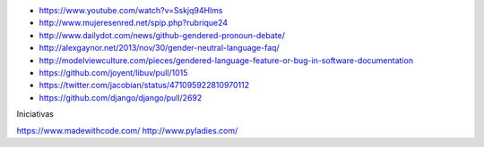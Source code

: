 .. title: El lenguaje de los lenguajes
.. tags: draft
.. slug: el-lenguaje-de-los-lenguajes
.. date: 28/05/14 14:27:23 UTC-03:00


- https://www.youtube.com/watch?v=Sskjq94Hlms
- http://www.mujeresenred.net/spip.php?rubrique24
- http://www.dailydot.com/news/github-gendered-pronoun-debate/
- http://alexgaynor.net/2013/nov/30/gender-neutral-language-faq/
- http://modelviewculture.com/pieces/gendered-language-feature-or-bug-in-software-documentation
- https://github.com/joyent/libuv/pull/1015
- https://twitter.com/jacobian/status/471095922810970112
- https://github.com/django/django/pull/2692

Iniciativas

https://www.madewithcode.com/
http://www.pyladies.com/
